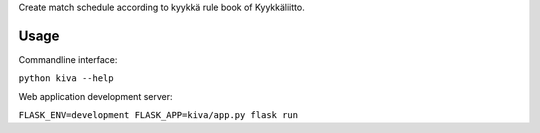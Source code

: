 Create match schedule according to kyykkä rule book of Kyykkäliitto.


Usage
-----
Commandline interface:

``python kiva --help``

Web application development server:

``FLASK_ENV=development FLASK_APP=kiva/app.py flask run``
